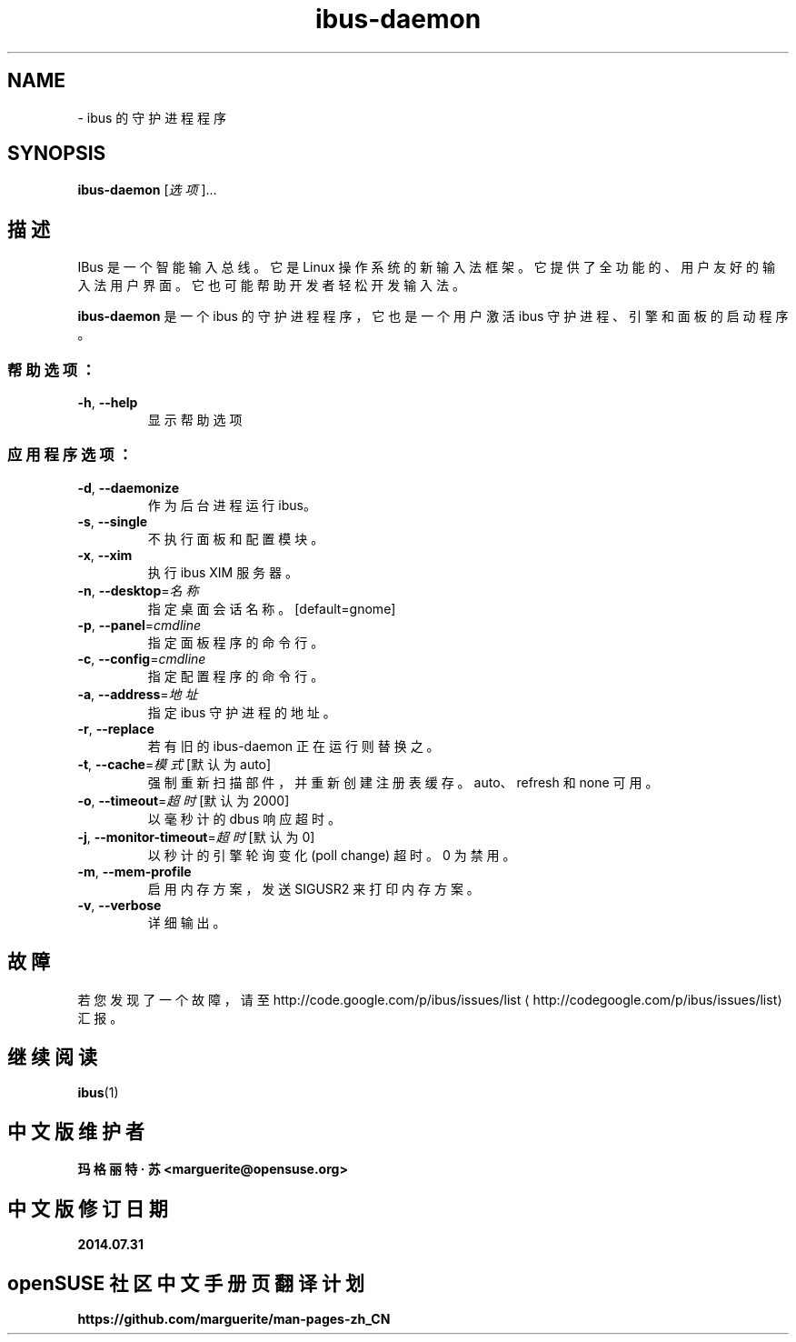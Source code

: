 .\" -*- coding: UTF-8 -*-
.if \n(.g .ds T< \\FC
.if \n(.g .ds T> \\F[\n[.fam]]
.de URL
\\$2 \(la\\$1\(ra\\$3
..
.if \n(.g .mso www.tmac
.TH ibus-daemon 1 "31 July 2014" "2010 年 4 月" 1.5.8
.SH NAME
\- ibus 的守护进程程序
.SH SYNOPSIS
'nh
.fi
.ad l
\fBibus-daemon\fR \kx
.if (\nx>(\n(.l/2)) .nr x (\n(.l/5)
'in \n(.iu+\nxu
[\fI选项\fR]…
.br
'in \n(.iu-\nxu
.ad b
'hy
.SH 描述
IBus 是一个智能输入总线。它是 Linux 操作系统的新输入法框架。它提供了全功能的、用户友好的输入法用户界面。它也可能帮助开发者轻松开发输入法。
.PP
\fBibus-daemon\fR 是一个 ibus 的守护进程程序，它也是一个用户激活 ibus 守护进程、引擎和面板的启动程序。
.SS 帮助选项：
.TP 
\*(T<\fB\-h\fR\*(T>, \*(T<\fB\-\-help\fR\*(T>
显示帮助选项
.SS 应用程序选项：
.TP 
\*(T<\fB\-d\fR\*(T>, \*(T<\fB\-\-daemonize\fR\*(T>
作为后台进程运行 ibus。
.TP 
\*(T<\fB\-s\fR\*(T>, \*(T<\fB\-\-single\fR\*(T>
不执行面板和配置模块。
.TP 
\*(T<\fB\-x\fR\*(T>, \*(T<\fB\-\-xim\fR\*(T>
执行 ibus XIM 服务器。
.TP 
\*(T<\fB\-n\fR\*(T>, \*(T<\fB\-\-desktop\fR\*(T>=\fI名称\fR
指定桌面会话名称。[default=gnome]
.TP 
\*(T<\fB\-p\fR\*(T>, \*(T<\fB\-\-panel\fR\*(T>=\fIcmdline\fR
指定面板程序的命令行。
.TP 
\*(T<\fB\-c\fR\*(T>, \*(T<\fB\-\-config\fR\*(T>=\fIcmdline\fR
指定配置程序的命令行。
.TP 
\*(T<\fB\-a\fR\*(T>, \*(T<\fB\-\-address\fR\*(T>=\fI地址\fR
指定 ibus 守护进程的地址。
.TP 
\*(T<\fB\-r\fR\*(T>, \*(T<\fB\-\-replace\fR\*(T>
若有旧的 ibus-daemon 正在运行则替换之。
.TP 
\*(T<\fB\-t\fR\*(T>, \*(T<\fB\-\-cache\fR\*(T>=\fI模式\fR [默认为 auto]
强制重新扫描部件，并重新创建注册表缓存。auto、refresh 和 none 可用。
.TP 
\*(T<\fB\-o\fR\*(T>, \*(T<\fB\-\-timeout\fR\*(T>=\fI超时\fR [默认为 2000]
以毫秒计的 dbus 响应超时。
.TP 
\*(T<\fB\-j\fR\*(T>, \*(T<\fB\-\-monitor\-timeout\fR\*(T>=\fI超时\fR [默认为 0]
以秒计的引擎轮询变化 (poll change) 超时。0 为禁用。
.TP 
\*(T<\fB\-m\fR\*(T>, \*(T<\fB\-\-mem\-profile\fR\*(T>
启用内存方案，发送 SIGUSR2 来打印内存方案。
.TP 
\*(T<\fB\-v\fR\*(T>, \*(T<\fB\-\-verbose\fR\*(T>
详细输出。
.SH 故障
若您发现了一个故障，请至 
.URL http://codegoogle.com/p/ibus/issues/list http://code.google.com/p/ibus/issues/list
汇报。
.SH 继续阅读
\fBibus\fR(1)
.SH 中文版维护者
.B 玛格丽特 · 苏 <marguerite@opensuse.org>
.SH 中文版修订日期
.BR 2014.07.31
.SH openSUSE 社区中文手册页翻译计划
.BI https://github.com/marguerite/man-pages-zh_CN
